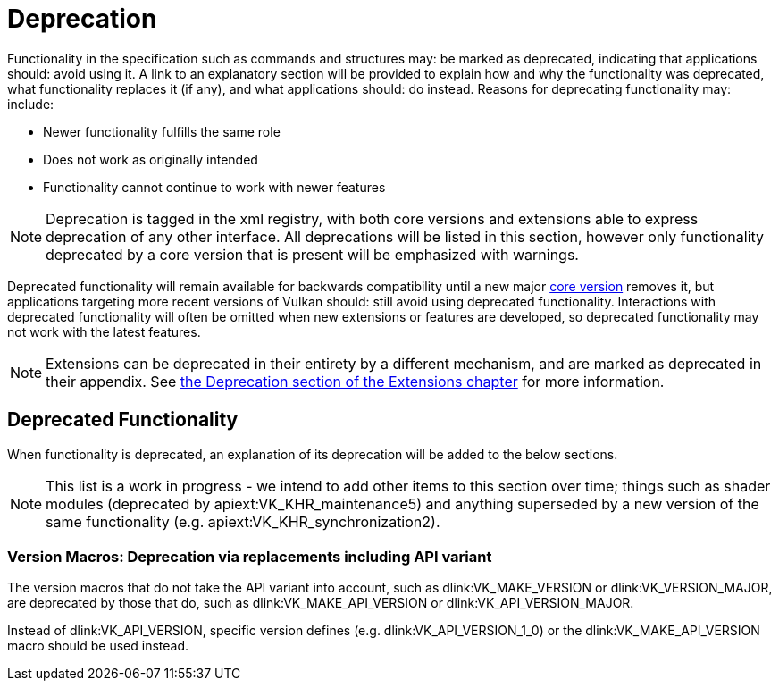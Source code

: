 // Copyright 2015-2025 The Khronos Group Inc.
//
// SPDX-License-Identifier: CC-BY-4.0

[appendix]
[[deprecation]]
= Deprecation

Functionality in the specification such as commands and structures may: be
marked as deprecated, indicating that applications should: avoid using it.
A link to an explanatory section will be provided to explain how and why the
functionality was deprecated, what functionality replaces it (if any), and
what applications should: do instead.
Reasons for deprecating functionality may: include:

  * Newer functionality fulfills the same role
  * Does not work as originally intended
  * Functionality cannot continue to work with newer features

[NOTE]
====
Deprecation is tagged in the xml registry, with both core versions and
extensions able to express deprecation of any other interface.
All deprecations will be listed in this section, however only functionality
deprecated by a core version that is present will be emphasized with
warnings.
====

Deprecated functionality will remain available for backwards compatibility
until a new major <<extendingvulkan-compatibility-coreversions,core
version>> removes it, but applications targeting more recent versions of
Vulkan should: still avoid using deprecated functionality.
Interactions with deprecated functionality will often be omitted when new
extensions or features are developed, so deprecated functionality may not
work with the latest features.

[NOTE]
====
Extensions can be deprecated in their entirety by a different mechanism, and
are marked as deprecated in their appendix.
See <<extendingvulkan-compatibility-deprecation, the Deprecation section of
the Extensions chapter>> for more information.
====


== Deprecated Functionality

When functionality is deprecated, an explanation of its deprecation will be
added to the below sections.

[NOTE]
====
This list is a work in progress - we intend to add other items to this
section over time; things such as shader modules (deprecated by
apiext:VK_KHR_maintenance5) and anything superseded by a new version of the
same functionality (e.g. apiext:VK_KHR_synchronization2).
====

ifdef::VK_VERSION_1_1[]
[[deprecation-gpdp2]]
=== Physical Device Queries: Deprecation via version 2

apiext:VK_KHR_get_physical_device_properties2 was incorporated into Vulkan
1.1, which introduced new versions of several physical device query
functions.
These provide the same functionality as the Vulkan 1.0 functionality but
with greater extensibility.

When querying device features, flink:vkGetPhysicalDeviceFeatures2 should: be
used instead of flink:vkGetPhysicalDeviceFeatures.
When enabling device features, slink:VkPhysicalDeviceFeatures2 should: be
provided in the pname:pNext chain of slink:VkDeviceCreateInfo instead of
using slink:VkDeviceCreateInfo::pNext:pEnabledFeatures.
endif::VK_VERSION_1_1[]

[[deprecation-version-macros]]
=== Version Macros: Deprecation via replacements including API variant

The version macros that do not take the API variant into account, such as
dlink:VK_MAKE_VERSION or dlink:VK_VERSION_MAJOR, are deprecated by those
that do, such as dlink:VK_MAKE_API_VERSION or dlink:VK_API_VERSION_MAJOR.

Instead of dlink:VK_API_VERSION, specific version defines (e.g.
dlink:VK_API_VERSION_1_0) or the dlink:VK_MAKE_API_VERSION macro should be
used instead.

ifdef::VK_VERSION_1_2[]
[[deprecation-renderpass2]]
=== Render Pass Functions: Deprecation via version 2

apiext:VK_KHR_create_renderpass2 was incorporated into Vulkan 1.2, which
introduced new versions of several render pass functions.
These provide the same functionality as the Vulkan 1.0 functionality but
with greater extensibility.

ifdef::VK_VERSION_1_4[]
[NOTE]
====
Render pass objects and all related commands are further
<<deprecation-dynamicrendering, deprecated by dynamic rendering>> in Vulkan
1.4.
====
endif::VK_VERSION_1_4[]
endif::VK_VERSION_1_2[]

ifdef::VK_VERSION_1_4[]
=== [[deprecation-dynamicrendering]]Render Pass Objects: Deprecation via dynamic rendering

In Vulkan 1.3, the apiext:VK_KHR_dynamic_rendering extension was promoted
into core, which added a new way to specify render passes without needing to
create slink:VkFramebuffer and slink:VkRenderPass objects.
However, subpass functionality had no equivalent, meaning dynamic rendering
was only suitable as a substitute for content not using subpasses.

In Vulkan 1.4 however, apiext:VK_KHR_dynamic_rendering_local_read was
promoted into core as well, which allows the expression of most subpass
functionality in core or extensions.
Any subpass functionality which was not replicated is still expressible but
requires applications to split work over multiple dynamic render pass
instances.
Functionality not covered with local reads would result in most or all
vendors splitting the subpass internally.

[NOTE]
====
apiext:VK_QCOM_render_pass_shader_resolve does not have equivalent
functionality exposed via dynamic rendering.
Use of deprecated functionality will be required to use that extension
unless/until replacements are created.
====

Outside of vendor extensions, applications are advised to make use of
flink:vkCmdBeginRendering and flink:vkCmdEndRendering to manage render
passes from this API version onward.
endif::VK_VERSION_1_4[]
